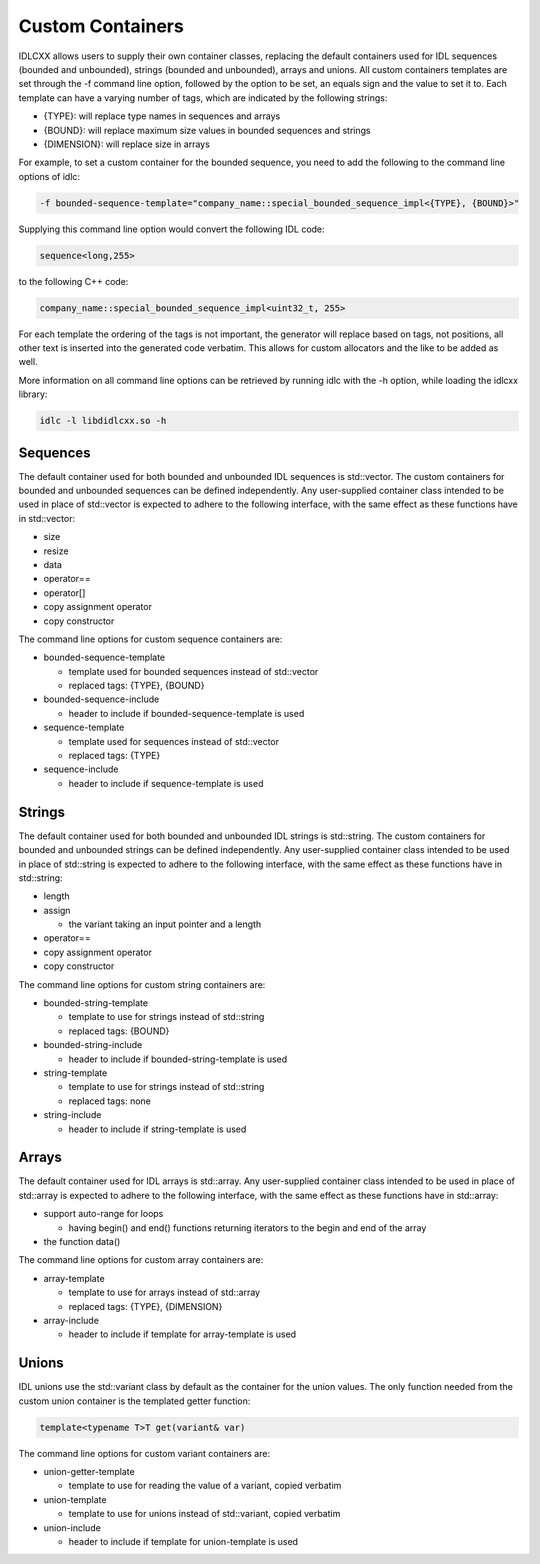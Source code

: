 ..
   Copyright(c) 2021 ZettaScale Technology and others

   This program and the accompanying materials are made available under the
   terms of the Eclipse Public License v. 2.0 which is available at
   http://www.eclipse.org/legal/epl-2.0, or the Eclipse Distribution License
   v. 1.0 which is available at
   http://www.eclipse.org/org/documents/edl-v10.php.

   SPDX-License-Identifier: EPL-2.0 OR BSD-3-Clause

Custom Containers
=================

IDLCXX allows users to supply their own container classes, replacing the default containers
used for IDL sequences (bounded and unbounded), strings (bounded and unbounded), arrays and
unions. All custom containers templates are set through the -f command line option, followed
by the option to be set, an equals sign and the value to set it to. Each template can have a
varying number of tags, which are indicated by the following strings:

- {TYPE}: will replace type names in sequences and arrays

- {BOUND}: will replace maximum size values in bounded sequences and strings

- {DIMENSION}: will replace size in arrays

For example, to set a custom container for the bounded sequence, you need to add the following
to the command line options of idlc:

.. code:: bash

  -f bounded-sequence-template="company_name::special_bounded_sequence_impl<{TYPE}, {BOUND}>"

Supplying this command line option would convert the following IDL code:

.. code:: IDL

  sequence<long,255>

to the following C++ code:

.. code:: C++

  company_name::special_bounded_sequence_impl<uint32_t, 255>

For each template the ordering of the tags is not important, the generator will replace based
on tags, not positions, all other text is inserted into the generated code verbatim. This allows
for custom allocators and the like to be added as well.

More information on all command line options can be retrieved by running idlc with the -h option,
while loading the idlcxx library:

.. code:: bash

  idlc -l libdidlcxx.so -h

Sequences
---------

The default container used for both bounded and unbounded IDL sequences is std::vector.
The custom containers for bounded and unbounded sequences can be defined independently.
Any user-supplied container class intended to be used in place of std::vector is expected
to adhere to the following interface, with the same effect as these functions have in
std::vector:

- size

- resize

- data

- operator==

- operator[]

- copy assignment operator

- copy constructor

The command line options for custom sequence containers are:

- bounded-sequence-template

  - template used for bounded sequences instead of std::vector

  - replaced tags: {TYPE}, {BOUND}

- bounded-sequence-include

  - header to include if bounded-sequence-template is used

- sequence-template

  - template used for sequences instead of std::vector

  - replaced tags: {TYPE}

- sequence-include

  - header to include if sequence-template is used

Strings
-------

The default container used for both bounded and unbounded IDL strings is std::string.
The custom containers for bounded and unbounded strings can be defined independently.
Any user-supplied container class intended to be used in place of std::string is expected
to adhere to the following interface, with the same effect as these functions have in
std::string:

- length

- assign

  - the variant taking an input pointer and a length

- operator==

- copy assignment operator

- copy constructor

The command line options for custom string containers are:

- bounded-string-template

  - template to use for strings instead of std::string

  - replaced tags: {BOUND}

- bounded-string-include

  - header to include if bounded-string-template is used

- string-template

  - template to use for strings instead of std::string

  - replaced tags: none

- string-include

  - header to include if string-template is used

Arrays
------

The default container used for IDL arrays is std::array.
Any user-supplied container class intended to be used in place of std::array is expected
to adhere to the following interface, with the same effect as these functions have in
std::array:

- support auto-range for loops

  - having begin() and end() functions returning iterators to the begin and end of the array

- the function data()

The command line options for custom array containers are:

- array-template

  - template to use for arrays instead of std::array

  - replaced tags: {TYPE}, {DIMENSION}

- array-include

  - header to include if template for array-template is used

Unions
------

IDL unions use the std::variant class by default as the container for the union values.
The only function needed from the custom union container is the templated getter function:

.. code:: c++

  template<typename T>T get(variant& var)

The command line options for custom variant containers are:

- union-getter-template

  - template to use for reading the value of a variant, copied verbatim

- union-template

  - template to use for unions instead of std::variant, copied verbatim

- union-include

  - header to include if template for union-template is used
